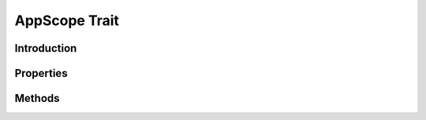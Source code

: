 ==============
AppScope Trait
==============

.. php:trait:: AppScopeTrait

Introduction
============

Properties
==========

Methods
=======

